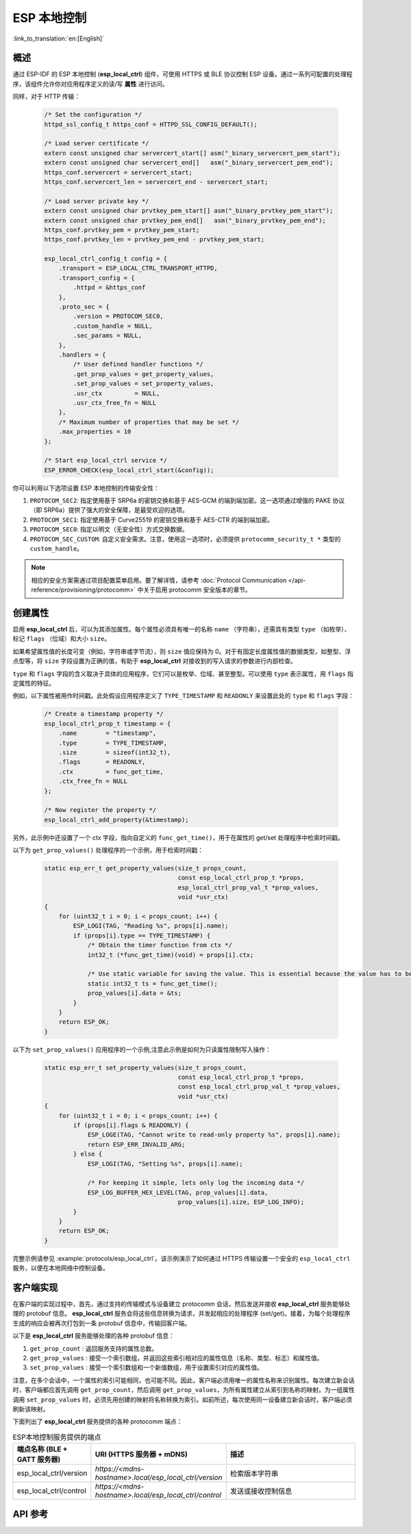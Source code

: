 ESP 本地控制
================

:link_to_translation:`en:[English]`

概述
----

通过 ESP-IDF 的 ESP 本地控制 (**esp_local_ctrl**) 组件，可使用 HTTPS 或 BLE 协议控制 ESP 设备。通过一系列可配置的处理程序，该组件允许你对应用程序定义的读/写 **属性** 进行访问。

.. only:: SOC_BT_SUPPORTED

    通过 BLE 传输协议初始化 **esp_local_ctrl** 的过程如下：

        .. code-block:: c

            esp_local_ctrl_config_t config = {
                .transport = ESP_LOCAL_CTRL_TRANSPORT_BLE,
                .transport_config = {
                    .ble = & (protocomm_ble_config_t) {
                        .device_name  = SERVICE_NAME,
                        .service_uuid = {
                            /* LSB <---------------------------------------
                            * ---------------------------------------> MSB */
                            0x21, 0xd5, 0x3b, 0x8d, 0xbd, 0x75, 0x68, 0x8a,
                            0xb4, 0x42, 0xeb, 0x31, 0x4a, 0x1e, 0x98, 0x3d
                        }
                    }
                },
                .proto_sec = {
                    .version = PROTOCOM_SEC0,
                    .custom_handle = NULL,
                    .sec_params = NULL,
                },
                .handlers = {
                    /* User defined handler functions */
                    .get_prop_values = get_property_values,
                    .set_prop_values = set_property_values,
                    .usr_ctx         = NULL,
                    .usr_ctx_free_fn = NULL
                },
                /* Maximum number of properties that may be set */
                .max_properties = 10
            };

            /* Start esp_local_ctrl service */
            ESP_ERROR_CHECK(esp_local_ctrl_start(&config));


同样，对于 HTTP 传输：

    .. code-block:: c

        /* Set the configuration */
        httpd_ssl_config_t https_conf = HTTPD_SSL_CONFIG_DEFAULT();

        /* Load server certificate */
        extern const unsigned char servercert_start[] asm("_binary_servercert_pem_start");
        extern const unsigned char servercert_end[]   asm("_binary_servercert_pem_end");
        https_conf.servercert = servercert_start;
        https_conf.servercert_len = servercert_end - servercert_start;

        /* Load server private key */
        extern const unsigned char prvtkey_pem_start[] asm("_binary_prvtkey_pem_start");
        extern const unsigned char prvtkey_pem_end[]   asm("_binary_prvtkey_pem_end");
        https_conf.prvtkey_pem = prvtkey_pem_start;
        https_conf.prvtkey_len = prvtkey_pem_end - prvtkey_pem_start;

        esp_local_ctrl_config_t config = {
            .transport = ESP_LOCAL_CTRL_TRANSPORT_HTTPD,
            .transport_config = {
                .httpd = &https_conf
            },
            .proto_sec = {
                .version = PROTOCOM_SEC0,
                .custom_handle = NULL,
                .sec_params = NULL,
            },
            .handlers = {
                /* User defined handler functions */
                .get_prop_values = get_property_values,
                .set_prop_values = set_property_values,
                .usr_ctx         = NULL,
                .usr_ctx_free_fn = NULL
            },
            /* Maximum number of properties that may be set */
            .max_properties = 10
        };

        /* Start esp_local_ctrl service */
        ESP_ERROR_CHECK(esp_local_ctrl_start(&config));

你可以利用以下选项设置 ESP 本地控制的传输安全性：

1. ``PROTOCOM_SEC2``: 指定使用基于 SRP6a 的密钥交换和基于 AES-GCM 的端到端加密。这一选项通过增强的 PAKE 协议（即 SRP6a）提供了强大的安全保障，是最受欢迎的选项。
2. ``PROTOCOM_SEC1``: 指定使用基于 Curve25519 的密钥交换和基于 AES-CTR 的端到端加密。
3. ``PROTOCOM_SEC0``: 指定以明文（无安全性）方式交换数据。
4. ``PROTOCOM_SEC_CUSTOM``: 自定义安全需求。注意，使用这一选项时，必须提供 ``protocomm_security_t *`` 类型的 ``custom_handle``。

.. note::
    相应的安全方案需通过项目配置菜单启用。要了解详情，请参考 :doc:`Protocol Communication </api-reference/provisioning/protocomm>` 中关于启用 protocomm 安全版本的章节。

创建属性
--------

启用 **esp_local_ctrl** 后，可以为其添加属性。每个属性必须具有唯一的名称 ``name`` （字符串），还需具有类型 ``type`` （如枚举）、标记 ``flags`` （位域）和大小 ``size``。

如果希望属性值的长度可变（例如，字符串或字节流），则 ``size`` 值应保持为 0。对于有固定长度属性值的数据类型，如整型、浮点型等，将 ``size`` 字段设置为正确的值，有助于 **esp_local_ctrl** 对接收到的写入请求的参数进行内部检查。

``type`` 和 ``flags`` 字段的含义取决于具体的应用程序，它们可以是枚举、位域、甚至整型。可以使用 ``type`` 表示属性，用 ``flags`` 指定属性的特征。

例如，以下属性被用作时间戳。此处假设应用程序定义了 ``TYPE_TIMESTAMP`` 和 ``READONLY`` 来设置此处的 ``type`` 和 ``flags`` 字段：

    .. code-block:: c

        /* Create a timestamp property */
        esp_local_ctrl_prop_t timestamp = {
            .name        = "timestamp",
            .type        = TYPE_TIMESTAMP,
            .size        = sizeof(int32_t),
            .flags       = READONLY,
            .ctx         = func_get_time,
            .ctx_free_fn = NULL
        };

        /* Now register the property */
        esp_local_ctrl_add_property(&timestamp);


另外，此示例中还设置了一个 ctx 字段，指向自定义的 ``func_get_time()``，用于在属性的 get/set 处理程序中检索时间戳。

以下为 ``get_prop_values()`` 处理程序的一个示例，用于检索时间戳：

    .. code-block:: c

        static esp_err_t get_property_values(size_t props_count,
                                             const esp_local_ctrl_prop_t *props,
                                             esp_local_ctrl_prop_val_t *prop_values,
                                             void *usr_ctx)
        {
            for (uint32_t i = 0; i < props_count; i++) {
                ESP_LOGI(TAG, "Reading %s", props[i].name);
                if (props[i].type == TYPE_TIMESTAMP) {
                    /* Obtain the timer function from ctx */
                    int32_t (*func_get_time)(void) = props[i].ctx;

                    /* Use static variable for saving the value. This is essential because the value has to be valid even after this function returns. Alternative is to use dynamic allocation and set the free_fn field */
                    static int32_t ts = func_get_time();
                    prop_values[i].data = &ts;
                }
            }
            return ESP_OK;
        }


以下为 ``set_prop_values()`` 应用程序的一个示例,注意此示例是如何为只读属性限制写入操作：

    .. code-block:: c

        static esp_err_t set_property_values(size_t props_count,
                                             const esp_local_ctrl_prop_t *props,
                                             const esp_local_ctrl_prop_val_t *prop_values,
                                             void *usr_ctx)
        {
            for (uint32_t i = 0; i < props_count; i++) {
                if (props[i].flags & READONLY) {
                    ESP_LOGE(TAG, "Cannot write to read-only property %s", props[i].name);
                    return ESP_ERR_INVALID_ARG;
                } else {
                    ESP_LOGI(TAG, "Setting %s", props[i].name);

                    /* For keeping it simple, lets only log the incoming data */
                    ESP_LOG_BUFFER_HEX_LEVEL(TAG, prop_values[i].data,
                                             prop_values[i].size, ESP_LOG_INFO);
                }
            }
            return ESP_OK;
        }


完整示例请参见 :example:`protocols/esp_local_ctrl`。该示例演示了如何通过 HTTPS 传输设置一个安全的 ``esp_local_ctrl`` 服务，以便在本地网络中控制设备。

客户端实现
--------------

在客户端的实现过程中，首先，通过支持的传输模式与设备建立 protocomm 会话，然后发送并接收 **esp_local_ctrl** 服务能够处理的 protobuf 信息。 **esp_local_ctrl** 服务会将这些信息转换为请求，并发起相应的处理程序 (set/get)。接着，为每个处理程序生成的响应会被再次打包到一条 protobuf 信息中，传输回客户端。

以下是 **esp_local_ctrl** 服务能够处理的各种 protobuf 信息：

1. ``get_prop_count`` : 返回服务支持的属性总数。
2. ``get_prop_values`` : 接受一个索引数组，并返回这些索引相对应的属性信息（名称、类型、标志）和属性值。
3. ``set_prop_values`` : 接受一个索引数组和一个新值数组，用于设置索引对应的属性值。

注意，在多个会话中，一个属性的索引可能相同，也可能不同。因此，客户端必须用唯一的属性名称来识别属性。每次建立新会话时，客户端都应首先调用 ``get_prop_count``，然后调用 ``get_prop_values``，为所有属性建立从索引到名称的映射。为一组属性调用 ``set_prop_values`` 时，必须先用创建的映射将名称转换为索引。如前所述，每次使用同一设备建立新会话时，客户端必须刷新该映射。

下面列出了 **esp_local_ctrl** 服务提供的各种 protocomm 端点：

.. list-table:: ESP本地控制服务提供的端点
   :widths: 10 25 50
   :header-rows: 1

   * - 端点名称 (BLE + GATT 服务器)
     - URI (HTTPS 服务器 + mDNS)
     - 描述
   * - esp_local_ctrl/version
     - `https://<mdns-hostname>.local/esp_local_ctrl/version`
     - 检索版本字符串
   * - esp_local_ctrl/control
     - `https://<mdns-hostname>.local/esp_local_ctrl/control`
     - 发送或接收控制信息


API 参考
----------

.. include-build-file:: inc/esp_local_ctrl.inc
